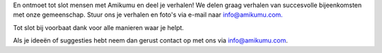 En ontmoet tot slot mensen met Amikumu en deel je verhalen! We delen graag verhalen van succesvolle bijeenkomsten met onze gemeenschap. Stuur ons je verhalen en foto's via e-mail naar `info@amikumu.com. <mailto:info@amikumu.com>`_

Tot slot bij voorbaat dank voor alle manieren waar je helpt.

Als je ideeën of suggesties hebt neem dan gerust contact op met ons via `info@amikumu.com <mailto:info@amikumu.com>`_.
